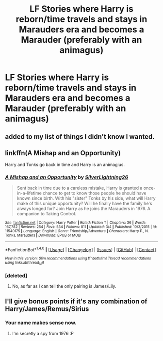 #+TITLE: LF Stories where Harry is reborn/time travels and stays in Marauders era and becomes a Marauder (preferably with an animagus)

* LF Stories where Harry is reborn/time travels and stays in Marauders era and becomes a Marauder (preferably with an animagus)
:PROPERTIES:
:Score: 26
:DateUnix: 1492632801.0
:DateShort: 2017-Apr-20
:FlairText: Request
:END:

** added to my list of things I didn't know I wanted.
:PROPERTIES:
:Author: Laoscaos
:Score: 7
:DateUnix: 1492651605.0
:DateShort: 2017-Apr-20
:END:


** linkffn(A Mishap and an Opportunity)

Harry and Tonks go back in time and Harry is an animagius.
:PROPERTIES:
:Author: Full-Paragon
:Score: 1
:DateUnix: 1492735255.0
:DateShort: 2017-Apr-21
:END:

*** [[http://www.fanfiction.net/s/11540175/1/][*/A Mishap and an Opportunity/*]] by [[https://www.fanfiction.net/u/6754138/SilverLightning26][/SilverLightning26/]]

#+begin_quote
  Sent back in time due to a careless mistake, Harry is granted a once-in-a-lifetime chance to get to know those people he should have known since birth. With his "sister" Tonks by his side, what will Harry make of this unique opportunity? Will he finally have the family he's always longed for? Join Harry as he joins the Marauders in 1976. A companion to Taking Control.
#+end_quote

^{/Site/: [[http://www.fanfiction.net/][fanfiction.net]] *|* /Category/: Harry Potter *|* /Rated/: Fiction T *|* /Chapters/: 36 *|* /Words/: 167,782 *|* /Reviews/: 254 *|* /Favs/: 534 *|* /Follows/: 811 *|* /Updated/: 3/4 *|* /Published/: 10/3/2015 *|* /id/: 11540175 *|* /Language/: English *|* /Genre/: Friendship/Adventure *|* /Characters/: Harry P., N. Tonks, Marauders *|* /Download/: [[http://www.ff2ebook.com/old/ffn-bot/index.php?id=11540175&source=ff&filetype=epub][EPUB]] or [[http://www.ff2ebook.com/old/ffn-bot/index.php?id=11540175&source=ff&filetype=mobi][MOBI]]}

--------------

*FanfictionBot*^{1.4.0} *|* [[[https://github.com/tusing/reddit-ffn-bot/wiki/Usage][Usage]]] | [[[https://github.com/tusing/reddit-ffn-bot/wiki/Changelog][Changelog]]] | [[[https://github.com/tusing/reddit-ffn-bot/issues/][Issues]]] | [[[https://github.com/tusing/reddit-ffn-bot/][GitHub]]] | [[[https://www.reddit.com/message/compose?to=tusing][Contact]]]

^{/New in this version: Slim recommendations using/ ffnbot!slim! /Thread recommendations using/ linksub(thread_id)!}
:PROPERTIES:
:Author: FanfictionBot
:Score: 1
:DateUnix: 1492735268.0
:DateShort: 2017-Apr-21
:END:


*** [deleted]
:PROPERTIES:
:Score: 1
:DateUnix: 1492749185.0
:DateShort: 2017-Apr-21
:END:

**** No, as far as I can tell the only pairing is James/Lily.
:PROPERTIES:
:Author: Full-Paragon
:Score: 1
:DateUnix: 1492749466.0
:DateShort: 2017-Apr-21
:END:


** I'll give bonus points if it's any combination of Harry/James/Remus/Sirius
:PROPERTIES:
:Author: NaughtyGaymer
:Score: 1
:DateUnix: 1492659373.0
:DateShort: 2017-Apr-20
:END:

*** Your name makes sense now.
:PROPERTIES:
:Score: 4
:DateUnix: 1492667138.0
:DateShort: 2017-Apr-20
:END:

**** I'm secretly a spy from 1976 :P
:PROPERTIES:
:Score: 1
:DateUnix: 1492671771.0
:DateShort: 2017-Apr-20
:END:
